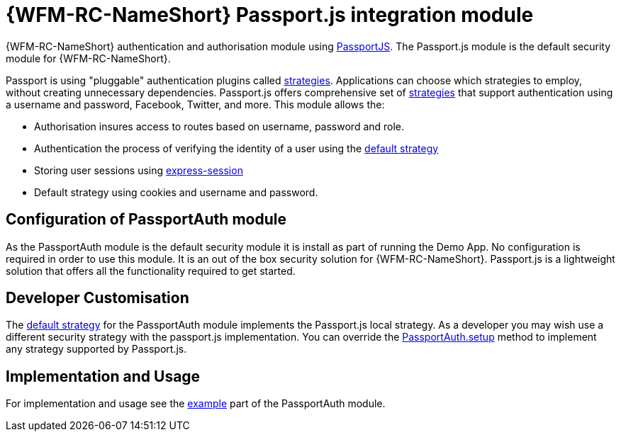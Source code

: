 []
= {WFM-RC-NameShort} Passport.js integration module

{WFM-RC-NameShort} authentication and authorisation module using link:http://passportjs.org[PassportJS].
The Passport.js module is the default security module for {WFM-RC-NameShort}.

Passport is using "pluggable" authentication plugins called link:http://passportjs.org/docs/configure[strategies].
Applications can choose which strategies to employ, without creating unnecessary dependencies.
Passport.js offers comprehensive set of link:http://passportjs.org/docs/configure[strategies] that support authentication
using a username and password, Facebook, Twitter, and more.
This module allows the:

- Authorisation insures access to routes based on username, password and role.
- Authentication the process of verifying the identity of a user using the link:++../../../api/0.0.1/auth-passport/docs/modules/_src_auth_defaultstrategy_.html++[default strategy]
- Storing user sessions using link:https://github.com/expressjs/session[express-session]
- Default strategy using cookies and username and password.


== Configuration of PassportAuth module
As the PassportAuth module is the default security module it is install as part of running the Demo App.
No configuration is required in order to use this module. It is an out of the box security solution for
{WFM-RC-NameShort}. Passport.js is a lightweight solution that offers all the
functionality required to get started.


== Developer Customisation
The link:++../../../api/0.0.1/auth-passport/docs/modules/_src_auth_defaultstrategy_.html++[default strategy] for the PassportAuth
module implements the Passport.js local strategy. As a developer you may wish
use a different security strategy with the passport.js implementation. You can override the
link:++../../../api/0.0.1/auth-passport/docs/classes/_src_auth_passportauth_.passportauth.html#setup++[PassportAuth.setup] method to
implement any strategy supported by Passport.js.



== Implementation and Usage
For implementation and usage see the
link:{WFM-RC-Github-Core}{WFM-RC-Branch}{WFM-RC-PassportAuth-Example}[example] part
of the PassportAuth module.
